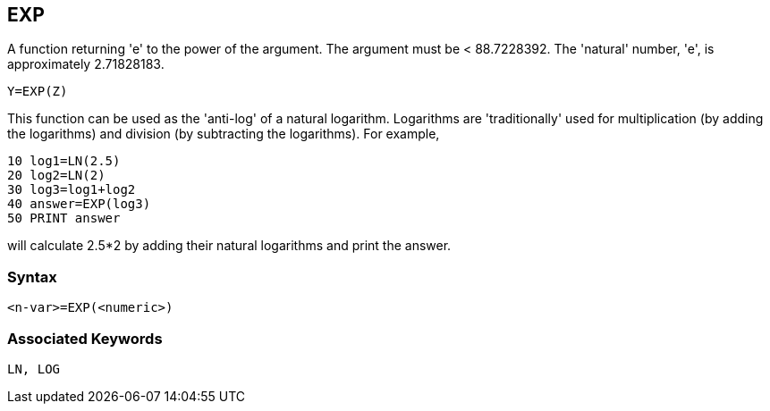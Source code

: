 == [#exp]#EXP#

A function returning 'e' to the power of the argument. The argument must be < 88.7228392. The 'natural' number, 'e', is approximately 2.71828183.

[source,console]
----
Y=EXP(Z)
----

This function can be used as the 'anti-log' of a natural logarithm. Logarithms are 'traditionally' used for multiplication (by adding the logarithms) and division (by subtracting the logarithms). For example,

[source,console]
----
10 log1=LN(2.5)
20 log2=LN(2)
30 log3=log1+log2
40 answer=EXP(log3)
50 PRINT answer
----

will calculate 2.5*2 by adding their natural logarithms and print the answer.

=== Syntax

[source,console]
----
<n-var>=EXP(<numeric>)
----

=== Associated Keywords

[source,console]
----
LN, LOG
----

